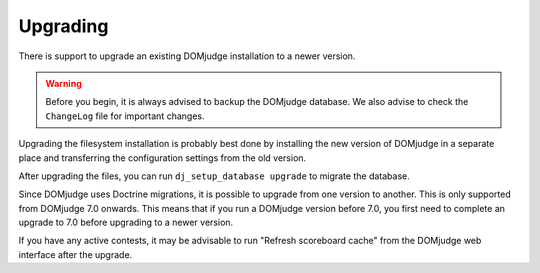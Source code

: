 Upgrading
=========

There is support to upgrade an existing DOMjudge installation to 
a newer version.

.. warning::

  Before you begin, it is always advised to backup the DOMjudge
  database. We also advise to check the ``ChangeLog`` file for
  important changes.

Upgrading the filesystem installation is probably best done by
installing the new version of DOMjudge in a separate place and
transferring the configuration settings from the old version.

After upgrading the files, you can run ``dj_setup_database upgrade``
to migrate the database.

Since DOMjudge uses Doctrine migrations, it is possible to upgrade
from one version to another. This is only supported
from DOMjudge 7.0 onwards. This means that if you run a DOMjudge
version before 7.0, you first need to complete an upgrade to 7.0
before upgrading to a newer version.

If you have any active contests, it may be advisable to run
"Refresh scoreboard cache" from the DOMjudge web interface after
the upgrade.

